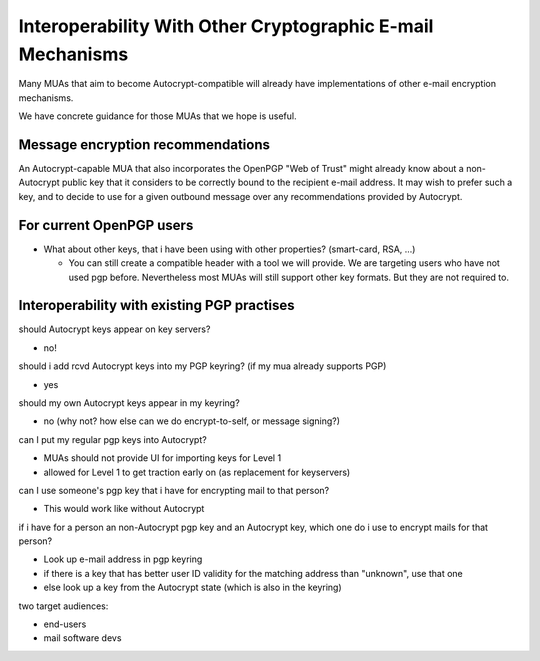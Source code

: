 Interoperability With Other Cryptographic E-mail Mechanisms
===========================================================

Many MUAs that aim to become Autocrypt-compatible will already have
implementations of other e-mail encryption mechanisms.

We have concrete guidance for those MUAs that we hope is useful.

Message encryption recommendations
----------------------------------

An Autocrypt-capable MUA that also incorporates the OpenPGP "Web of
Trust" might already know about a non-Autocrypt public key that it
considers to be correctly bound to the recipient e-mail address.  It
may wish to prefer such a key, and to decide to use for a given
outbound message over any recommendations provided by Autocrypt.


For current OpenPGP users
-------------------------

* What about other keys, that i have been using with other properties?
  (smart-card, RSA, ...)

  * You can still create a compatible header with a tool we will
    provide. We are targeting users who have not used pgp
    before. Nevertheless most MUAs will still support other key
    formats. But they are not required to.


.. todo::

   More guidance here!





Interoperability with existing PGP practises
-------------------------------------------------

should Autocrypt keys appear on key servers?

- no!

should i add rcvd Autocrypt keys into my PGP keyring? (if my mua already supports PGP)

- yes

should my own Autocrypt keys appear in my keyring?

- no
  (why not?  how else can we do encrypt-to-self, or message signing?)

can I put my regular pgp keys into Autocrypt?

- MUAs should not provide UI for importing keys for Level 1
- allowed for Level 1 to get traction early on (as replacement for keyservers)

can I use someone's pgp key that i have for encrypting mail to that person?

- This would work like without Autocrypt

if i have for a person an non-Autocrypt pgp key and an Autocrypt key, which one do
i use to encrypt mails for that person?

- Look up e-mail address in pgp keyring
- if there is a key that has better user ID validity for the matching address than "unknown", use that one
- else look up a key from the Autocrypt state (which is also in the keyring)

two target audiences:

- end-users
- mail software devs
